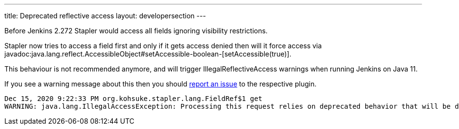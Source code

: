 ---
title: Deprecated reflective access
layout: developersection
---

Before Jenkins 2.272 Stapler would access all fields ignoring visibility restrictions.

Stapler now tries to access a field first and only if it gets access denied then will it force access via 
javadoc:java.lang.reflect.AccessibleObject#setAccessible-boolean-[setAccessible(true)].

This behaviour is not recommended anymore, and will trigger IllegalReflectiveAccess warnings when running Jenkins on Java 11.

If you see a warning message about this then you should link:/participate/report-issue/[report an issue] to the respective plugin.

----
Dec 15, 2020 9:22:33 PM org.kohsuke.stapler.lang.FieldRef$1 get
WARNING: java.lang.IllegalAccessException: Processing this request relies on deprecated behavior that will be disallowed in future releases of Java. See https://jenkins.io/redirect/stapler-reflective-access/ for more information. Details: class org.kohsuke.stapler.lang.FieldRef$1 cannot access a member of class org.kohsuke.stapler.AncestorImplTest$Foo with modifiers "public"
----
